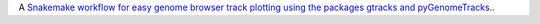 A `Snakemake workflow for easy genome browser track plotting using the packages gtracks and pyGenomeTracks. <https://github.com/epigen/genome_tracks>`_.

